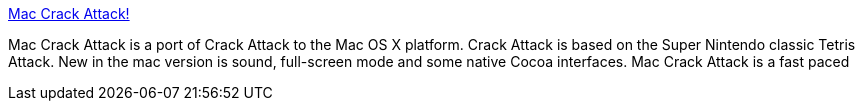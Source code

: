 :jbake-type: post
:jbake-status: published
:jbake-title: Mac Crack Attack!
:jbake-tags: software,freeware,open-source,macosx,jeu,_mois_mars,_année_2005
:jbake-date: 2005-03-15
:jbake-depth: ../
:jbake-uri: shaarli/1110904891000.adoc
:jbake-source: https://nicolas-delsaux.hd.free.fr/Shaarli?searchterm=http%3A%2F%2Fcrackattack.sourceforge.net%2F&searchtags=software+freeware+open-source+macosx+jeu+_mois_mars+_ann%C3%A9e_2005
:jbake-style: shaarli

http://crackattack.sourceforge.net/[Mac Crack Attack!]

Mac Crack Attack is a port of Crack Attack to the Mac OS X platform. Crack Attack is based on the Super Nintendo classic Tetris Attack. New in the mac version is sound, full-screen mode and some native Cocoa interfaces. Mac Crack Attack is a fast paced
